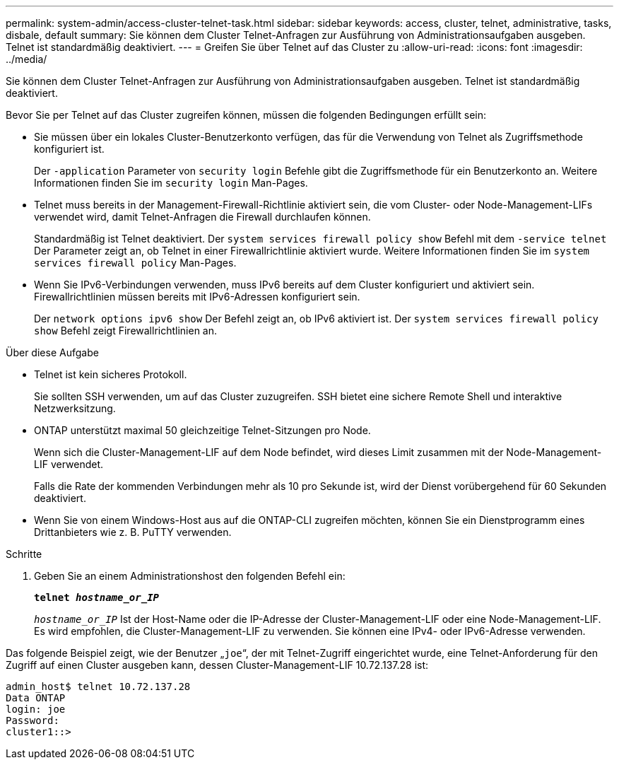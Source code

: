 ---
permalink: system-admin/access-cluster-telnet-task.html 
sidebar: sidebar 
keywords: access, cluster, telnet, administrative, tasks, disbale, default 
summary: Sie können dem Cluster Telnet-Anfragen zur Ausführung von Administrationsaufgaben ausgeben. Telnet ist standardmäßig deaktiviert. 
---
= Greifen Sie über Telnet auf das Cluster zu
:allow-uri-read: 
:icons: font
:imagesdir: ../media/


[role="lead"]
Sie können dem Cluster Telnet-Anfragen zur Ausführung von Administrationsaufgaben ausgeben. Telnet ist standardmäßig deaktiviert.

Bevor Sie per Telnet auf das Cluster zugreifen können, müssen die folgenden Bedingungen erfüllt sein:

* Sie müssen über ein lokales Cluster-Benutzerkonto verfügen, das für die Verwendung von Telnet als Zugriffsmethode konfiguriert ist.
+
Der `-application` Parameter von `security login` Befehle gibt die Zugriffsmethode für ein Benutzerkonto an. Weitere Informationen finden Sie im `security login` Man-Pages.

* Telnet muss bereits in der Management-Firewall-Richtlinie aktiviert sein, die vom Cluster- oder Node-Management-LIFs verwendet wird, damit Telnet-Anfragen die Firewall durchlaufen können.
+
Standardmäßig ist Telnet deaktiviert. Der `system services firewall policy show` Befehl mit dem `-service telnet` Der Parameter zeigt an, ob Telnet in einer Firewallrichtlinie aktiviert wurde. Weitere Informationen finden Sie im `system services firewall policy` Man-Pages.

* Wenn Sie IPv6-Verbindungen verwenden, muss IPv6 bereits auf dem Cluster konfiguriert und aktiviert sein. Firewallrichtlinien müssen bereits mit IPv6-Adressen konfiguriert sein.
+
Der `network options ipv6 show` Der Befehl zeigt an, ob IPv6 aktiviert ist. Der `system services firewall policy show` Befehl zeigt Firewallrichtlinien an.



.Über diese Aufgabe
* Telnet ist kein sicheres Protokoll.
+
Sie sollten SSH verwenden, um auf das Cluster zuzugreifen. SSH bietet eine sichere Remote Shell und interaktive Netzwerksitzung.

* ONTAP unterstützt maximal 50 gleichzeitige Telnet-Sitzungen pro Node.
+
Wenn sich die Cluster-Management-LIF auf dem Node befindet, wird dieses Limit zusammen mit der Node-Management-LIF verwendet.

+
Falls die Rate der kommenden Verbindungen mehr als 10 pro Sekunde ist, wird der Dienst vorübergehend für 60 Sekunden deaktiviert.

* Wenn Sie von einem Windows-Host aus auf die ONTAP-CLI zugreifen möchten, können Sie ein Dienstprogramm eines Drittanbieters wie z. B. PuTTY verwenden.


.Schritte
. Geben Sie an einem Administrationshost den folgenden Befehl ein:
+
`*telnet _hostname_or_IP_*`

+
`_hostname_or_IP_` Ist der Host-Name oder die IP-Adresse der Cluster-Management-LIF oder eine Node-Management-LIF. Es wird empfohlen, die Cluster-Management-LIF zu verwenden. Sie können eine IPv4- oder IPv6-Adresse verwenden.



Das folgende Beispiel zeigt, wie der Benutzer „`joe`“, der mit Telnet-Zugriff eingerichtet wurde, eine Telnet-Anforderung für den Zugriff auf einen Cluster ausgeben kann, dessen Cluster-Management-LIF 10.72.137.28 ist:

[listing]
----
admin_host$ telnet 10.72.137.28
Data ONTAP
login: joe
Password:
cluster1::>
----